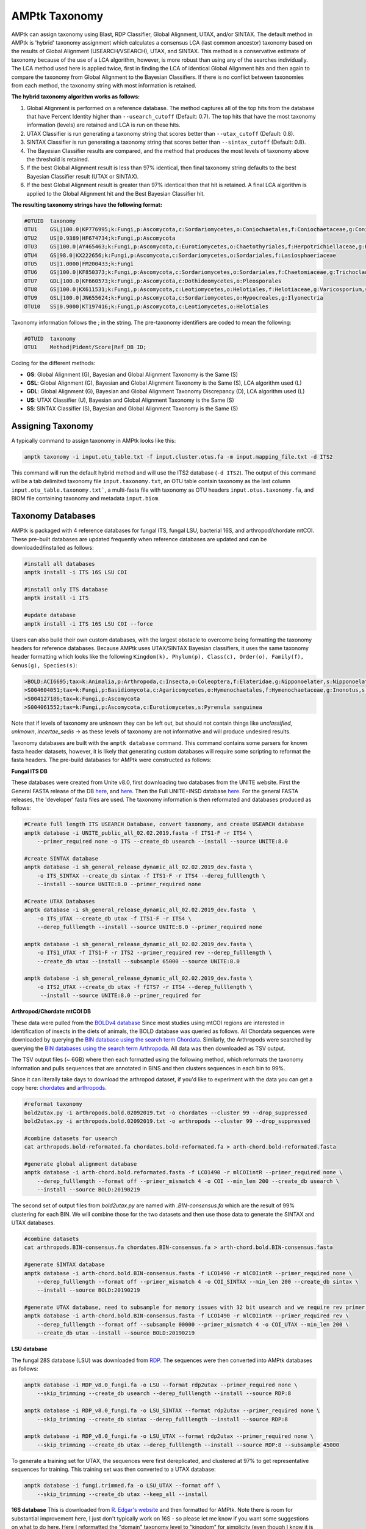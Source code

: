
.. _taxonomy:

AMPtk Taxonomy
================

AMPtk can assign taxonomy using Blast, RDP Classifier, Global Alignment, UTAX, and/or SINTAX. The default method in AMPtk is 'hybrid' taxonomy assignment which calculates a consensus LCA (last common ancestor) taxonomy based on the results of Global Alignment (USEARCH/VSEARCH), UTAX, and SINTAX. This method is a conservative estimate of taxonomy because of the use of a LCA algorithm, however, is more robust than using any of the searches individually. The LCA method used here is applied twice, first in finding the LCA of identical Global Alignment hits and then again to compare the taxonomy from Global Alignment to the Bayesian Classifiers. If there is no conflict between taxonomies from each method, the taxonomy string with most information is retained.

**The hybrid taxonomy algorithm works as follows:**

1) Global Alignment is performed on a reference database. The method captures all of the top hits from the database that have Percent Identity higher than ``--usearch_cutoff`` (Default: 0.7). The top hits that have the most taxonomy information (levels) are retained and LCA is run on these hits.
2) UTAX Classifier is run generating a taxonomy string that scores better than ``--utax_cutoff`` (Default: 0.8).
3) SINTAX Classifier is run generating a taxonomy string that scores better than ``--sintax_cutoff`` (Default: 0.8).
4) The Bayesian Classifier results are compared, and the method that produces the most levels of taxonomy above the threshold is retained.
5) If the best Global Alignment result is less than 97% identical, then final taxonomy string defaults to the best Bayesian Classifier result (UTAX or SINTAX).
6) If the best Global Alignment result is greater than 97% identical then that hit is retained. A final LCA algorithm is applied to the Global Alignment hit and the Best Bayesian Classifier hit.

**The resulting taxonomy strings have the following format:**

.. code-block:: none

    #OTUID  taxonomy
    OTU1    GSL|100.0|KP776995;k:Fungi,p:Ascomycota,c:Sordariomycetes,o:Coniochaetales,f:Coniochaetaceae,g:Coniochaeta
    OTU2    US|0.9389|HF674734;k:Fungi,p:Ascomycota
    OTU3    GS|100.0|AY465463;k:Fungi,p:Ascomycota,c:Eurotiomycetes,o:Chaetothyriales,f:Herpotrichiellaceae,g:Phialophora
    OTU4    GS|98.0|KX222656;k:Fungi,p:Ascomycota,c:Sordariomycetes,o:Sordariales,f:Lasiosphaeriaceae
    OTU5    US|1.0000|FM200433;k:Fungi
    OTU6    GS|100.0|KF850373;k:Fungi,p:Ascomycota,c:Sordariomycetes,o:Sordariales,f:Chaetomiaceae,g:Trichocladium,s:Trichocladium opacum
    OTU7    GDL|100.0|KF660573;k:Fungi,p:Ascomycota,c:Dothideomycetes,o:Pleosporales
    OTU8    GS|100.0|KX611531;k:Fungi,p:Ascomycota,c:Leotiomycetes,o:Helotiales,f:Helotiaceae,g:Varicosporium,s:Varicosporium elodeae
    OTU9    GSL|100.0|JN655624;k:Fungi,p:Ascomycota,c:Sordariomycetes,o:Hypocreales,g:Ilyonectria
    OTU10   SS|0.9000|KT197416;k:Fungi,p:Ascomycota,c:Leotiomycetes,o:Helotiales

Taxonomy information follows the ; in the string. The pre-taxonomy identifiers are coded to mean the following:

.. code-block:: none

    #OTUID  taxonomy
    OTU1    Method|Pident/Score|Ref_DB ID;

Coding for the different methods:

- **GS**:    Global Alignment (G), Bayesian and Global Alignment Taxonomy is the Same (S)
- **GSL**:   Global Alignment (G), Bayesian and Global Alignment Taxonomy is the Same (S), LCA algorithm used (L)
- **GDL**:   Global Alignment (G), Bayesian and Global Alignment Taxonomy Discrepancy (D), LCA algorithm used (L)
- **US**:    UTAX Classifier (U), Bayesian and Global Alignment Taxonomy is the Same (S)
- **SS**:    SINTAX Classifier (S), Bayesian and Global Alignment Taxonomy is the Same (S)

Assigning Taxonomy
-------------------------------------
A typically command to assign taxonomy in AMPtk looks like this:

.. code-block:: none

    amptk taxonomy -i input.otu_table.txt -f input.cluster.otus.fa -m input.mapping_file.txt -d ITS2
    
This command will run the default hybrid method and will use the ITS2 database (``-d ITS2``).  The output of this command will be a tab delimited taxonomy file ``input.taxonomy.txt``, an OTU table contain taxonomy as the last column ``input.otu_table.taxonomy.txt```, a multi-fasta file with taxonomy as OTU headers ``input.otus.taxonomy.fa``, and BIOM file containing taxonomy and metadata ``input.biom``.
     
Taxonomy Databases
-------------------------------------
AMPtk is packaged with 4 reference databases for fungal ITS, fungal LSU, bacterial 16S, and arthropod/chordate mtCOI. These pre-built databases are updated frequently when reference databases are updated and can be downloaded/installed as follows:

.. code-block:: none

    #install all databases
    amptk install -i ITS 16S LSU COI

    #install only ITS database
    amptk install -i ITS

    #update database
    amptk install -i ITS 16S LSU COI --force
    
Users can also build their own custom databases, with the largest obstacle to overcome being formatting the taxonomy headers for reference databases.  Because AMPtk uses UTAX/SINTAX Bayesian classifiers, it uses the same taxonomy header formatting which looks like the following ``Kingdom(k), Phylum(p), Class(c), Order(o), Family(f), Genus(g), Species(s)``:

.. code-block:: none

    >BOLD:ACI6695;tax=k:Animalia,p:Arthropoda,c:Insecta,o:Coleoptera,f:Elateridae,g:Nipponoelater,s:Nipponoelater babai
    >S004604051;tax=k:Fungi,p:Basidiomycota,c:Agaricomycetes,o:Hymenochaetales,f:Hymenochaetaceae,g:Inonotus,s:Sanghuangporus zonatus
    >S004127186;tax=k:Fungi,p:Ascomycota
    >S004061552;tax=k:Fungi,p:Ascomycota,c:Eurotiomycetes,s:Pyrenula sanguinea

Note that if levels of taxonomy are unknown they can be left out, but should not contain things like `unclassified`, `unknown`, `incertae_sedis` -> as these levels of taxonomy are not informative and will produce undesired results.

Taxonomy databases are built with the ``amptk database`` command.  This command contains some parsers for known fasta header datasets, however, it is likely that generating custom databases will require some scripting to reformat the fasta headers.  The pre-build databases for AMPtk were constructed as follows:

**Fungal ITS DB**

These databases were created from Unite v8.0, first downloading two databases from the UNITE website.  First the General FASTA release of the DB `here <https://unite.ut.ee/sh_files/sh_general_release_28.06.2017.zip>`_, and `here <https://unite.ut.ee/sh_files/sh_general_release_s_28.06.2017.zip>`_.  Then the Full UNITE+INSD database `here <https://unite.ut.ee/sh_files/UNITE_public_28.06.2017.fasta.zip>`_.  For the general FASTA releases, the 'developer' fasta files are used. The taxonomy information is then reformated and databases produced as follows:

.. code-block:: none

    #Create full length ITS USEARCH Database, convert taxonomy, and create USEARCH database
    amptk database -i UNITE_public_all_02.02.2019.fasta -f ITS1-F -r ITS4 \
        --primer_required none -o ITS --create_db usearch --install --source UNITE:8.0
        
    #create SINTAX database
    amptk database -i sh_general_release_dynamic_all_02.02.2019_dev.fasta \
        -o ITS_SINTAX --create_db sintax -f ITS1-F -r ITS4 --derep_fulllength \
        --install --source UNITE:8.0 --primer_required none    

    #Create UTAX Databases
    amptk database -i sh_general_release_dynamic_all_02.02.2019_dev.fasta  \
        -o ITS_UTAX --create_db utax -f ITS1-F -r ITS4 \
        --derep_fulllength --install --source UNITE:8.0 --primer_required none
        
    amptk database -i sh_general_release_dynamic_all_02.02.2019_dev.fasta \
        -o ITS1_UTAX -f ITS1-F -r ITS2 --primer_required rev --derep_fulllength \
        --create_db utax --install --subsample 65000 --source UNITE:8.0
        
    amptk database -i sh_general_release_dynamic_all_02.02.2019_dev.fasta \
        -o ITS2_UTAX --create_db utax -f fITS7 -r ITS4 --derep_fulllength \
         --install --source UNITE:8.0 --primer_required for

**Arthropod/Chordate mtCOI DB**

These data were pulled from the `BOLDv4 database <http://v4.boldsystems.org>`_  Since most studies using mtCOI regions are interested in identification of insects in the diets of animals, the BOLD database was queried as follows.  All Chordata sequences were downloaded by querying the `BIN database using the search term Chordata <http://v4.boldsystems.org/index.php/Public_BINSearch?query=Chordata&searchBIN=Search+BINs>`_.  Similarly, the Arthropods were searched by querying the `BIN databases using the search term Arthropoda <http://v4.boldsystems.org/index.php/Public_BINSearch?query=Arthropoda&searchBIN=Search+BINs>`_.  All data was then downloaded as TSV output.

The TSV output files (~ 6GB) where then each formatted using the following method, which reformats the taxonomy information and pulls sequences that are annotated in BINS and then clusters sequences in each bin to 99%.

Since it can literally take days to download the arthropod dataset, if you'd like to experiment with the data you can get a copy here: `chordates <https://osf.io/9bh2f/download?version=1>`_ and `arthropods <https://osf.io/aqrey/download?version=1>`_.

.. code-block:: none

    #reformat taxonomy
    bold2utax.py -i arthropods.bold.02092019.txt -o chordates --cluster 99 --drop_suppressed
    bold2utax.py -i arthropods.bold.02092019.txt -o arthropods --cluster 99 --drop_suppressed

    #combine datasets for usearch
    cat arthropods.bold-reformated.fa chordates.bold-reformated.fa > arth-chord.bold-reformated.fasta
    
    #generate global alignment database
    amptk database -i arth-chord.bold.reformated.fasta -f LCO1490 -r mlCOIintR --primer_required none \
        --derep_fulllength --format off --primer_mismatch 4 -o COI --min_len 200 --create_db usearch \
        --install --source BOLD:20190219

The second set of output files from `bold2utax.py` are named with `.BIN-consensus.fa` which are the result of 99% clustering for each BIN. We will combine those for the two datasets and then use those data to generate the SINTAX and UTAX databases.

.. code-block:: none

    #combine datasets
    cat arthropods.BIN-consensus.fa chordates.BIN-consensus.fa > arth-chord.bold.BIN-consensus.fasta
 
    #generate SINTAX database
    amptk database -i arth-chord.bold.BIN-consensus.fasta -f LCO1490 -r mlCOIintR --primer_required none \
        --derep_fulllength --format off --primer_mismatch 4 -o COI_SINTAX --min_len 200 --create_db sintax \
        --install --source BOLD:20190219
        
    #generate UTAX database, need to subsample for memory issues with 32 bit usearch and we require rev primer match here
    amptk database -i arth-chord.bold.BIN-consensus.fasta -f LCO1490 -r mlCOIintR --primer_required rev \
        --derep_fulllength --format off --subsample 00000 --primer_mismatch 4 -o COI_UTAX --min_len 200 \
        --create_db utax --install --source BOLD:20190219

**LSU database**

The fungal 28S database (LSU) was downloaded from `RDP <http://rdp.cme.msu.edu/download/current_Fungi_unaligned.fa.gz>`_.  The sequences were then converted into AMPtk databases as follows:

.. code-block:: none

    amptk database -i RDP_v8.0_fungi.fa -o LSU --format rdp2utax --primer_required none \
        --skip_trimming --create_db usearch --derep_fulllength --install --source RDP:8

    amptk database -i RDP_v8.0_fungi.fa -o LSU_SINTAX --format rdp2utax --primer_required none \
        --skip_trimming --create_db sintax --derep_fulllength --install --source RDP:8

    amptk database -i RDP_v8.0_fungi.fa -o LSU_UTAX --format rdp2utax --primer_required none \
        --skip_trimming --create_db utax --derep_fulllength --install --source RDP:8 --subsample 45000
        
            
To generate a training set for UTAX, the sequences were first dereplicated, and clustered at 97% to get representative sequences for training.  This training set was then converted to a UTAX database:

.. code-block:: none

    amptk database -i fungi.trimmed.fa -o LSU_UTAX --format off \
        --skip_trimming --create_db utax --keep_all --install

**16S database**
This is downloaded from `R. Edgar's website <http://drive5.com/utax/data/rdp_v16.tar.gz>`_ and then formatted for AMPtk.  Note there is room for substantial improvement here, I just don't typically work on 16S - so please let me know if you want some suggestions on what to do here.  Here I reformatted the "domain" taxonomy level to "kingdom" for simplicity (even though I know it is taxonomically incorrect).

.. code-block:: none

    amptk database -i rdp_16s_v16_sp.kingdom.fa -o 16S --format off --create_db usearch \
        --skip_trimming --install --primer_required none --derep_fulllength
        
    amptk database -i rdp_16s_v16_sp.kingdom.fa -o 16S_SINTAX --format off --create_db sintax \
        -f 515FB -r 806RB --install --primer_required for --derep_fulllength
        
    amptk database -i rdp_16s_v16_sp.kingdom.fa -o 16S_UTAX --format off --create_db sintax \
        -f 515FB -r 806RB --install --primer_required for --derep_fulllength    


Checking Installed Databases
-------------------------------------
A simple ``amptk info`` command will show you all the arguments as well as display which databases have been installed.

.. code-block:: none

    amptk info

    ------------------------------
    Running AMPtk v 1.3.0
    ------------------------------
    Taxonomy Databases Installed:
    ------------------------------
     DB_name         DB_type              FASTA originated from                Fwd Primer Rev Primer Records     Date   
     ITS.udb         usearch                   UNITE_public_01.12.2017.fasta   ITS1-F      ITS4     532025  2018-05-01
     ITS1_UTAX.udb   utax  sh_general_release_dynamic_s_01.12.2017_dev.fasta   ITS1-F      ITS2      57293  2018-05-01
     ITS2_UTAX.udb   utax  sh_general_release_dynamic_s_01.12.2017_dev.fasta    fITS7      ITS4      55962  2018-05-01
     ITS_UTAX.udb    utax    sh_general_release_dynamic_01.12.2017_dev.fasta   ITS1-F      ITS4      30580  2018-05-01
    ------------------------------
   
    
